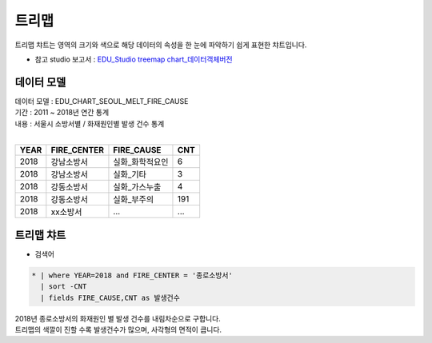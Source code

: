 트리맵 
============================================================================

| 트리맵 챠트는 영역의 크기와 색으로 해당 데이터의 속성을 한 눈에 파악하기 쉽게 표현한 챠트입니다.

- 참고 studio 보고서 : `EDU_Studio treemap chart_데이터객체버전 <http://b-iris.mobigen.com:80/studio/exported/93ea4e841056476b918da6e36b7891b9ea7c6d58755a416190fbdacf8b407dbf>`__



데이터 모델
------------------------------


| 데이터 모델 : EDU_CHART_SEOUL_MELT_FIRE_CAUSE
| 기간 : 2011 ~ 2018년 연간 통계
| 내용 : 서울시 소방서별 / 화재원인별 발생 건수 통계
|

.. list-table::
   :header-rows: 1

   * - YEAR
     - FIRE_CENTER
     - FIRE_CAUSE
     - CNT
   * - 2018
     - 강남소방서
     - 실화_화학적요인
     - 6
   * - 2018
     - 강남소방서
     - 실화_기타
     - 3
   * - 2018
     - 강동소방서
     - 실화_가스누출
     - 4
   * - 2018
     - 강동소방서
     - 실화_부주의
     - 191
   * - 2018
     - xx소방서
     - ...
     - ...



트리맵 챠트
-------------------------------------------

- 검색어


.. code::

  * | where YEAR=2018 and FIRE_CENTER = '종로소방서' 
    | sort -CNT
    | fields FIRE_CAUSE,CNT as 발생건수




| 2018년 종로소방서의 화재원인 별 발생 건수를 내림차순으로 구합니다.
| 트리맵의 색깔이 진할 수록 발생건수가 많으며, 사각형의 면적이 큽니다.



.. image:: images/chart_treeMap_35.png
    :alt: chart_treeMap_35
